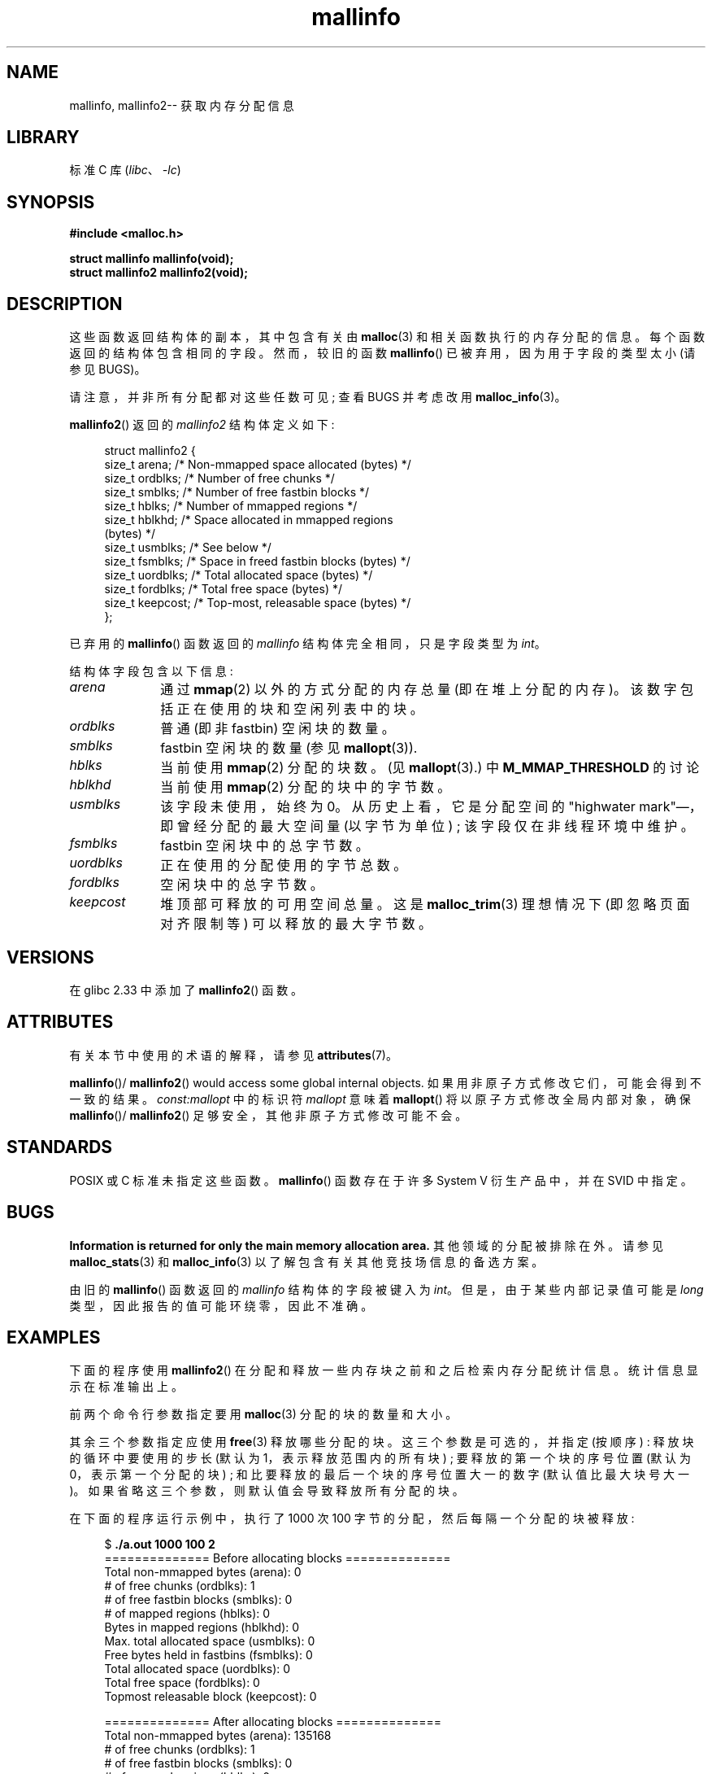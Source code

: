 .\" -*- coding: UTF-8 -*-
'\" t
.\" Copyright (c) 2012 by Michael Kerrisk <mtk.manpages@gmail.com>
.\"
.\" SPDX-License-Identifier: Linux-man-pages-copyleft
.\"
.\"*******************************************************************
.\"
.\" This file was generated with po4a. Translate the source file.
.\"
.\"*******************************************************************
.TH mallinfo 3 2023\-02\-05 "Linux man\-pages 6.03" 
.SH NAME
mallinfo, mallinfo2\-\- 获取内存分配信息
.SH LIBRARY
标准 C 库 (\fIlibc\fP、\fI\-lc\fP)
.SH SYNOPSIS
.nf
\fB#include <malloc.h>\fP
.PP
\fBstruct mallinfo mallinfo(void);\fP
\fBstruct mallinfo2 mallinfo2(void);\fP
.fi
.SH DESCRIPTION
这些函数返回结构体的副本，其中包含有关由 \fBmalloc\fP(3) 和相关函数执行的内存分配的信息。 每个函数返回的结构体包含相同的字段。
然而，较旧的函数 \fBmallinfo\fP() 已被弃用，因为用于字段的类型太小 (请参见 BUGS)。
.PP
请注意，并非所有分配都对这些任数可见; 查看 BUGS 并考虑改用 \fBmalloc_info\fP(3)。
.PP
\fBmallinfo2\fP() 返回的 \fImallinfo2\fP 结构体定义如下:
.PP
.in +4n
.EX
struct mallinfo2 {
    size_t arena;     /* Non\-mmapped space allocated (bytes) */
    size_t ordblks;   /* Number of free chunks */
    size_t smblks;    /* Number of free fastbin blocks */
    size_t hblks;     /* Number of mmapped regions */
    size_t hblkhd;    /* Space allocated in mmapped regions
                         (bytes) */
    size_t usmblks;   /* See below */
    size_t fsmblks;   /* Space in freed fastbin blocks (bytes) */
    size_t uordblks;  /* Total allocated space (bytes) */
    size_t fordblks;  /* Total free space (bytes) */
    size_t keepcost;  /* Top\-most, releasable space (bytes) */
};
.EE
.in
.PP
已弃用的 \fBmallinfo\fP() 函数返回的 \fImallinfo\fP 结构体完全相同，只是字段类型为 \fIint\fP。
.PP
结构体字段包含以下信息:
.TP  10
\fIarena\fP
通过 \fBmmap\fP(2) 以外的方式分配的内存总量 (即在堆上分配的内存)。 该数字包括正在使用的块和空闲列表中的块。
.TP 
\fIordblks\fP
普通 (即非 fastbin) 空闲块的数量。
.TP 
\fIsmblks\fP
.\" the glibc info page wrongly says this field is unused
.\" https://sourceware.org/bugzilla/show_bug.cgi?id=26746
fastbin 空闲块的数量 (参见 \fBmallopt\fP(3)).
.TP 
\fIhblks\fP
当前使用 \fBmmap\fP(2) 分配的块数。 (见 \fBmallopt\fP(3).) 中 \fBM_MMAP_THRESHOLD\fP 的讨论
.TP 
\fIhblkhd\fP
当前使用 \fBmmap\fP(2) 分配的块中的字节数。
.TP 
\fIusmblks\fP
.\" It seems to have been zero since at least as far back as glibc 2.15
该字段未使用，始终为 0。 从历史上看，它是分配空间的 "highwater mark"\[em]，即曾经分配的最大空间量 (以字节为单位) ;
该字段仅在非线程环境中维护。
.TP 
\fIfsmblks\fP
.\" the glibc info page wrongly says this field is unused
.\" https://sourceware.org/bugzilla/show_bug.cgi?id=26746
fastbin 空闲块中的总字节数。
.TP 
\fIuordblks\fP
正在使用的分配使用的字节总数。
.TP 
\fIfordblks\fP
空闲块中的总字节数。
.TP 
\fIkeepcost\fP
堆顶部可释放的可用空间总量。 这是 \fBmalloc_trim\fP(3) 理想情况下 (即忽略页面对齐限制等) 可以释放的最大字节数。
.SH VERSIONS
.\" mallinfo(): Available already in glibc 2.0, possibly earlier
.\" commit e3960d1c57e57f33e0e846d615788f4ede73b945
在 glibc 2.33 中添加了 \fBmallinfo2\fP() 函数。
.SH ATTRIBUTES
有关本节中使用的术语的解释，请参见 \fBattributes\fP(7)。
.ad l
.nh
.TS
allbox;
lb lb lbx
l l l.
Interface	Attribute	Value
T{
\fBmallinfo\fP(),
\fBmallinfo2\fP()
T}	Thread safety	T{
MT\-Unsafe init const:mallopt
T}
.TE
.hy
.ad
.sp 1
\fBmallinfo\fP()/ \fBmallinfo2\fP()  would access some global internal objects.
如果用非原子方式修改它们，可能会得到不一致的结果。 \fIconst:mallopt\fP 中的标识符 \fImallopt\fP 意味着 \fBmallopt\fP()
将以原子方式修改全局内部对象，确保 \fBmallinfo\fP()/ \fBmallinfo2\fP() 足够安全，其他非原子方式修改可能不会。
.SH STANDARDS
POSIX 或 C 标准未指定这些函数。 \fBmallinfo\fP() 函数存在于许多 System V 衍生产品中，并在 SVID 中指定。
.SH BUGS
.\" FIXME . http://sourceware.org/bugzilla/show_bug.cgi?id=208
.\" See the 24 Aug 2011 mail by Paul Pluzhnikov:
.\"     "[patch] Fix mallinfo() to accumulate results for all arenas"
.\" on libc-alpha@sourceware.org
\fBInformation is returned for only the main memory allocation area.\fP
其他领域的分配被排除在外。 请参见 \fBmalloc_stats\fP(3) 和 \fBmalloc_info\fP(3)
以了解包含有关其他竞技场信息的备选方案。
.PP
由旧的 \fBmallinfo\fP() 函数返回的 \fImallinfo\fP 结构体的字段被键入为 \fIint\fP。 但是，由于某些内部记录值可能是
\fIlong\fP 类型，因此报告的值可能环绕零，因此不准确。
.SH EXAMPLES
下面的程序使用 \fBmallinfo2\fP() 在分配和释放一些内存块之前和之后检索内存分配统计信息。 统计信息显示在标准输出上。
.PP
前两个命令行参数指定要用 \fBmalloc\fP(3) 分配的块的数量和大小。
.PP
其余三个参数指定应使用 \fBfree\fP(3) 释放哪些分配的块。 这三个参数是可选的，并指定 (按顺序) : 释放块的循环中要使用的步长 (默认为
1，表示释放范围内的所有块) ; 要释放的第一个块的序号位置 (默认为 0，表示第一个分配的块) ; 和比要释放的最后一个块的序号位置大一的数字
(默认值比最大块号大一)。 如果省略这三个参数，则默认值会导致释放所有分配的块。
.PP
在下面的程序运行示例中，执行了 1000 次 100 字节的分配，然后每隔一个分配的块被释放:
.PP
.in +4n
.EX
$ \fB./a.out 1000 100 2\fP
============== Before allocating blocks ==============
Total non\-mmapped bytes (arena):       0
# of free chunks (ordblks):            1
# of free fastbin blocks (smblks):     0
# of mapped regions (hblks):           0
Bytes in mapped regions (hblkhd):      0
Max. total allocated space (usmblks):  0
Free bytes held in fastbins (fsmblks): 0
Total allocated space (uordblks):      0
Total free space (fordblks):           0
Topmost releasable block (keepcost):   0

============== After allocating blocks ==============
Total non\-mmapped bytes (arena):       135168
# of free chunks (ordblks):            1
# of free fastbin blocks (smblks):     0
# of mapped regions (hblks):           0
Bytes in mapped regions (hblkhd):      0
Max. total allocated space (usmblks):  0
Free bytes held in fastbins (fsmblks): 0
Total allocated space (uordblks):      104000
Total free space (fordblks):           31168
Topmost releasable block (keepcost):   31168

============== After freeing blocks ==============
Total non\-mmapped bytes (arena):       135168
# of free chunks (ordblks):            501
# of free fastbin blocks (smblks):     0
# of mapped regions (hblks):           0
Bytes in mapped regions (hblkhd):      0
Max. total allocated space (usmblks):  0
Free bytes held in fastbins (fsmblks): 0
Total allocated space (uordblks):      52000
Total free space (fordblks):           83168
Topmost releasable block (keepcost):   31168
.EE
.in
.SS "Program source"
.\" SRC BEGIN (mallinfo.c)
\&
.EX
#include <malloc.h>
#include <stdlib.h>
#include <string.h>

static void
display_mallinfo2(void)
{
    struct mallinfo2 mi;

    mi = mallinfo2();

    printf("Total non\-mmapped bytes (arena):       %zu\en", mi.arena);
    printf("# of free chunks (ordblks):            %zu\en", mi.ordblks);
    printf("# of free fastbin blocks (smblks):     %zu\en", mi.smblks);
    printf("# of mapped regions (hblks):           %zu\en", mi.hblks);
    printf("Bytes in mapped regions (hblkhd):      %zu\en", mi.hblkhd);
    printf("Max. total allocated space (usmblks):  %zu\en", mi.usmblks);
    printf("Free bytes held in fastbins (fsmblks): %zu\en", mi.fsmblks);
    printf("Total allocated space (uordblks):      %zu\en", mi.uordblks);
    printf("Total free space (fordblks):           %zu\en", mi.fordblks);
    printf("Topmost releasable block (keepcost):   %zu\en", mi.keepcost);
}

int
main(int argc, char *argv[])
{
#define MAX_ALLOCS 2000000
    char *alloc[MAX_ALLOCS];
    size_t blockSize, numBlocks, freeBegin, freeEnd, freeStep;

    if (argc < 3 || strcmp(argv[1], "\-\-help") == 0) {
        fprintf(stderr, "%s num\-blocks block\-size [free\-step "
                "[start\-free [end\-free]]]\en", argv[0]);
        exit(EXIT_FAILURE);
    }

    numBlocks = atoi(argv[1]);
    blockSize = atoi(argv[2]);
    freeStep = (argc > 3) ? atoi(argv[3]) : 1;
    freeBegin = (argc > 4) ? atoi(argv[4]) : 0;
    freeEnd = (argc > 5) ? atoi(argv[5]) : numBlocks;

    printf("============== Before allocating blocks ==============\en");
    display_mallinfo2();

    for (size_t j = 0; j < numBlocks; j++) {
        if (numBlocks >= MAX_ALLOCS) {
            fprintf(stderr, "Too many allocations\en");
            exit(EXIT_FAILURE);
        }

        alloc[j] = malloc(blockSize);
        if (alloc[j] == NULL) {
            perror("malloc");
            exit(EXIT_FAILURE);
        }
    }

    printf("\en============== After allocating blocks ==============\en");
    display_mallinfo2();

    for (size_t j = freeBegin; j < freeEnd; j += freeStep)
        free(alloc[j]);

    printf("\en============== After freeing blocks ==============\en");
    display_mallinfo2();

    exit(EXIT_SUCCESS);
}
.EE
.\" SRC END
.SH "SEE ALSO"
.ad l
.nh
\fBmmap\fP(2), \fBmalloc\fP(3), \fBmalloc_info\fP(3), \fBmalloc_stats\fP(3),
\fBmalloc_trim\fP(3), \fBmallopt\fP(3)
.PP
.SH [手册页中文版]
.PP
本翻译为免费文档；阅读
.UR https://www.gnu.org/licenses/gpl-3.0.html
GNU 通用公共许可证第 3 版
.UE
或稍后的版权条款。因使用该翻译而造成的任何问题和损失完全由您承担。
.PP
该中文翻译由 wtklbm
.B <wtklbm@gmail.com>
根据个人学习需要制作。
.PP
项目地址:
.UR \fBhttps://github.com/wtklbm/manpages-chinese\fR
.ME 。
